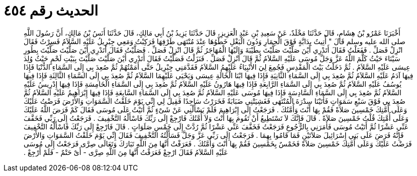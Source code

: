 
= الحديث رقم ٤٥٤

[quote.hadith]
أَخْبَرَنَا عَمْرُو بْنُ هِشَامٍ، قَالَ حَدَّثَنَا مَخْلَدٌ، عَنْ سَعِيدِ بْنِ عَبْدِ الْعَزِيزِ، قَالَ حَدَّثَنَا يَزِيدُ بْنُ أَبِي مَالِكٍ، قَالَ حَدَّثَنَا أَنَسُ بْنُ مَالِكٍ، أَنَّ رَسُولَ اللَّهِ صلى الله عليه وسلم قَالَ ‏"‏ أُتِيتُ بِدَابَّةٍ فَوْقَ الْحِمَارِ وَدُونَ الْبَغْلِ خَطْوُهَا عِنْدَ مُنْتَهَى طَرْفِهَا فَرَكِبْتُ وَمَعِي جِبْرِيلُ عَلَيْهِ السَّلاَمُ فَسِرْتُ فَقَالَ انْزِلْ فَصَلِّ ‏.‏ فَفَعَلْتُ فَقَالَ أَتَدْرِي أَيْنَ صَلَّيْتَ صَلَّيْتَ بِطَيْبَةَ وَإِلَيْهَا الْمُهَاجَرُ ثُمَّ قَالَ انْزِلْ فَصَلِّ ‏.‏ فَصَلَّيْتُ فَقَالَ أَتَدْرِي أَيْنَ صَلَّيْتَ صَلَّيْتَ بِطُورِ سَيْنَاءَ حَيْثُ كَلَّمَ اللَّهُ عَزَّ وَجَلَّ مُوسَى عَلَيْهِ السَّلاَمُ ثُمَّ قَالَ انْزِلْ فَصَلِّ ‏.‏ فَنَزَلْتُ فَصَلَّيْتُ فَقَالَ أَتَدْرِي أَيْنَ صَلَّيْتَ صَلَّيْتَ بِبَيْتِ لَحْمٍ حَيْثُ وُلِدَ عِيسَى عَلَيْهِ السَّلاَمُ ‏.‏ ثُمَّ دَخَلْتُ بَيْتَ الْمَقْدِسِ فَجُمِعَ لِيَ الأَنْبِيَاءُ عَلَيْهِمُ السَّلاَمُ فَقَدَّمَنِي جِبْرِيلُ حَتَّى أَمَمْتُهُمْ ثُمَّ صُعِدَ بِي إِلَى السَّمَاءِ الدُّنْيَا فَإِذَا فِيهَا آدَمُ عَلَيْهِ السَّلاَمُ ثُمَّ صُعِدَ بِي إِلَى السَّمَاءِ الثَّانِيَةِ فَإِذَا فِيهَا ابْنَا الْخَالَةِ عِيسَى وَيَحْيَى عَلَيْهِمَا السَّلاَمُ ثُمَّ صُعِدَ بِي إِلَى السَّمَاءِ الثَّالِثَةِ فَإِذَا فِيهَا يُوسُفُ عَلَيْهِ السَّلاَمُ ثُمَّ صُعِدَ بِي إِلَى السَّمَاءِ الرَّابِعَةِ فَإِذَا فِيهَا هَارُونُ عَلَيْهِ السَّلاَمُ ثُمَّ صُعِدَ بِي إِلَى السَّمَاءِ الْخَامِسَةِ فَإِذَا فِيهَا إِدْرِيسُ عَلَيْهِ السَّلاَمُ ثُمَّ صُعِدَ بِي إِلَى السَّمَاءِ السَّادِسَةِ فَإِذَا فِيهَا مُوسَى عَلَيْهِ السَّلاَمُ ثُمَّ صُعِدَ بِي إِلَى السَّمَاءِ السَّابِعَةِ فَإِذَا فِيهَا إِبْرَاهِيمُ عَلَيْهِ السَّلاَمُ ثُمَّ صُعِدَ بِي فَوْقَ سَبْعِ سَمَوَاتٍ فَأَتَيْنَا سِدْرَةَ الْمُنْتَهَى فَغَشِيَتْنِي ضَبَابَةٌ فَخَرَرْتُ سَاجِدًا فَقِيلَ لِي إِنِّي يَوْمَ خَلَقْتُ السَّمَوَاتِ وَالأَرْضَ فَرَضْتُ عَلَيْكَ وَعَلَى أُمَّتِكَ خَمْسِينَ صَلاَةً فَقُمْ بِهَا أَنْتَ وَأُمَّتُكَ ‏.‏ فَرَجَعْتُ إِلَى إِبْرَاهِيمَ فَلَمْ يَسْأَلْنِي عَنْ شَىْءٍ ثُمَّ أَتَيْتُ عَلَى مُوسَى فَقَالَ كَمْ فَرَضَ اللَّهُ عَلَيْكَ وَعَلَى أُمَّتِكَ قُلْتُ خَمْسِينَ صَلاَةً ‏.‏ قَالَ فَإِنَّكَ لاَ تَسْتَطِيعُ أَنْ تَقُومَ بِهَا أَنْتَ وَلاَ أُمَّتُكَ فَارْجِعْ إِلَى رَبِّكَ فَاسْأَلْهُ التَّخْفِيفَ ‏.‏ فَرَجَعْتُ إِلَى رَبِّي فَخَفَّفَ عَنِّي عَشْرًا ثُمَّ أَتَيْتُ مُوسَى فَأَمَرَنِي بِالرُّجُوعِ فَرَجَعْتُ فَخَفَّفَ عَنِّي عَشْرًا ثُمَّ رُدَّتْ إِلَى خَمْسِ صَلَوَاتٍ ‏.‏ قَالَ فَارْجِعْ إِلَى رَبِّكَ فَاسْأَلْهُ التَّخْفِيفَ فَإِنَّهُ فَرَضَ عَلَى بَنِي إِسْرَائِيلَ صَلاَتَيْنِ فَمَا قَامُوا بِهِمَا ‏.‏ فَرَجَعْتُ إِلَى رَبِّي عَزَّ وَجَلَّ فَسَأَلْتُهُ التَّخْفِيفَ فَقَالَ إِنِّي يَوْمَ خَلَقْتُ السَّمَوَاتِ وَالأَرْضَ فَرَضْتُ عَلَيْكَ وَعَلَى أُمَّتِكَ خَمْسِينَ صَلاَةً فَخَمْسٌ بِخَمْسِينَ فَقُمْ بِهَا أَنْتَ وَأُمَّتُكَ ‏.‏ فَعَرَفْتُ أَنَّهَا مِنَ اللَّهِ تَبَارَكَ وَتَعَالَى صِرَّى فَرَجَعْتُ إِلَى مُوسَى عَلَيْهِ السَّلاَمُ فَقَالَ ارْجِعْ فَعَرَفْتُ أَنَّهَا مِنَ اللَّهِ صِرَّى - أَىْ حَتْمٌ - فَلَمْ أَرْجِعْ ‏.‏